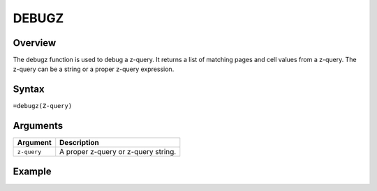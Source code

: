 ======
DEBUGZ
======

Overview
--------

The debugz function is used to debug a z-query. It returns a list of matching pages and cell values from a z-query. The z-query can be a string or a proper z-query expression.
 
Syntax
------

``=debugz(Z-query)``


Arguments
---------

===========  ===========================================================================
Argument     Description
===========  ===========================================================================
``z-query``  A proper z-query or z-query string.
===========  ===========================================================================

Example
-------

